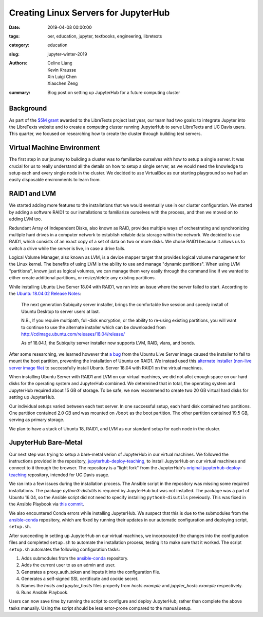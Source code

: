 Creating Linux Servers for JupyterHub
=====================================

:date: 2019-04-08 00:00:00
:tags: oer, education, jupyter, textbooks, engineering, libretexts
:category: education
:slug: jupyter-winter-2019
:authors: Celine Liang, Kevin Krausse, Xin Luigi Chen, Xiaochen Zeng
:summary: Blog post on setting up JupyterHub for a future computing cluster


Background
^^^^^^^^^^

As part of the `$5M grant <libretexts-grant.rst>`_ awarded to the LibreTexts project last year,
our team had two goals: to integrate Jupyter into the LibreTexts
website and to create a computing cluster running JupyterHub to serve LibreTexts
and UC Davis users. This quarter, we focused on researching how to create the
cluster through building test servers.

Virtual Machine Environment
^^^^^^^^^^^^^^^^^^^^^^^^^^^

The first step in our journey to building a cluster was to familiarize ourselves
with how to setup a single server. It was crucial for us to really understand all
the details on how to setup a single server, as we would need the knowledge to setup
each and every single node in the cluster. We decided to use VirtualBox as our
starting playground so we had an easily disposable environments to learn from.

RAID1 and LVM
^^^^^^^^^^^^^

We started adding more features to the installations that we would eventually use in our cluster
configuration. We started by adding a software RAID1 to our installations to familiarize
ourselves with the process, and then we moved on to adding LVM too.

Redundant Array of Independent Disks, also known as RAID, provides multiple ways
of orchestrating and synchronizing multiple hard drives in a computer network to
establish reliable data storage within the network. We decided to use RAID1, which
consists of an exact copy of a set of data on two or more disks. We chose RAID1
because it allows us to switch a drive while the server is live, in case a
drive fails.

Logical Volume Manager, also known as LVM, is a device mapper target that provides
logical volume management for the Linux kernel. The benefits of using LVM is the
ability to use and manage "dynamic partitions". When using LVM "partitions",
known just as logical volumes, we can manage them very easily through the command
line if we wanted to either create additional partitions, or resize/delete any
existing partitions.

While installing Ubuntu Live Server 18.04 with RAID1, we ran into an issue where
the server failed to start. According to the `Ubuntu 18.04.02 Release Notes 
<https://wiki.ubuntu.com/BionicBeaver/ReleaseNotes#Server_installer>`__: 

  The next generation Subiquity server installer, brings the comfortable live session 
  and speedy install of Ubuntu Desktop to server users at last.

  N.B., If you require multipath, full-disk encryption, or the ability to re-using 
  existing partitions, you will want to continue to use the alternate installer 
  which can be downloaded from http://cdimage.ubuntu.com/releases/18.04/release/ 
  
  As of 18.04.1, the Subiquity server installer now supports LVM, RAID, vlans, and bonds. 

After some researching, we learned however that `a bug <https://bugs.launchpad.net/subiquity/+bug/1785332>`__ 
from the Ubuntu Live Server image caused the installer to fail to mount the boot partition, 
preventing the installation of Ubuntu on RAID1. We instead used this 
`alternate installer (non-live server image file) <http://cdimage.ubuntu.com/releases/18.04.2/release/ubuntu-18.04.2-server-amd64.iso>`__ 
to successfully install Ubuntu Server 18.04 with RAID1 on the virtual machines. 

When installing Ubuntu Server with RAID1 and LVM on our virtual machines, we did not allot
enough space on our hard disks for the operating system and JupyterHub combined. We determined
that in total, the operating system and JupyterHub required about 15 GB of storage. To be safe,
we now recommend to create two 20 GB virtual hard disks for setting up JupyterHub.

Our individual setups varied between each test server. In one successful setup, each hard disk 
contained two partitions. One partition contained 2.0 GB and was mounted on ``/boot`` as the
boot partition. The other partition contained 19.5 GB, serving as primary storage.

We plan to have a stack of Ubuntu 18, RAID1, and LVM as our standard setup for each node in
the cluster.

JupyterHub Bare-Metal
^^^^^^^^^^^^^^^^^^^^^

Our next step was trying to setup a bare-metal verion of JupyterHub in our virtual machines. 
We followed the instructions provided in the repository, `jupyterhub-deploy-teaching
<https://github.com/mechmotum/jupyterhub-deploy-teaching>`__, to install JupyterHub on 
our virtual machines and connect to it through the browser. The repository is a "light fork" 
from the JupyterHub's `original jupyterhub-deploy-teaching <https://github.com/jupyterhub/jupyterhub-deploy-teaching>`__
repository, intended for UC Davis usage.

We ran into a few issues during the installation process.
The Ansible script in the repository was missing some required installations.
The package `python3-distutils` is required by JupyterHub but was not installed. The 
package was a part of Ubuntu 16.04, so the Ansible script did not need to
specify installing ``python3-disutils`` previously. This was fixed in the Ansible Playbook via 
`this commit <https://github.com/mechmotum/jupyterhub-deploy-teaching/commit/51b070a9ae3223d1919ec56323411ef455d642e5>`__.

We also encountered Conda errors while installing JupyterHub. We suspect that this is 
due to the submodules from the `ansible-conda <https://github.com/UDST/ansible-conda/tree/f26ac9f82bb96035d9d96a1531d62456c959229d>`__ repository, which are fixed by running their updates in our automatic configuration and deploying script, ``setup.sh``.

After succeeding in setting up JupyterHub on our virtual machines, we incorporated the changes
into the configuration files and completed ``setup.sh`` to automate the installation process, testing it
to make sure that it worked. The script ``setup.sh`` automates the following configuration tasks:

#. Adds submodules from the `ansible-conda <https://github.com/UDST/ansible-conda/tree/f26ac9f82bb96035d9d96a1531d62456c959229d>`__ repository.
#. Adds the current user to as an admin and user.
#. Generates a proxy_auth_token and inputs it into the configuration file.
#. Generates a self-signed SSL certificate and cookie secret.
#. Names the `hosts` and `jupyter_hosts` files properly from `hosts.example` and `jupyter_hosts.example` respectively.
#. Runs Ansible Playbook.

Users can now save time by running the script to configure and deploy JupyterHub,
rather than complete the above tasks manually. Using the script should be less 
error-prone compared to the manual setup.
